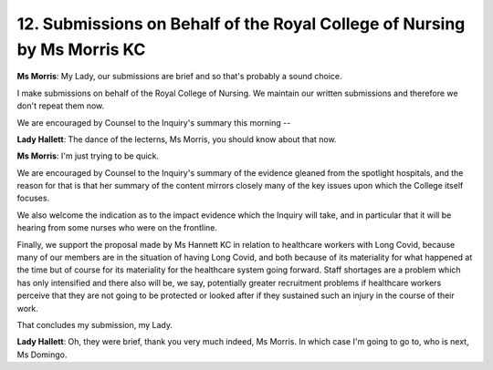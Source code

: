 12. Submissions on Behalf of the Royal College of Nursing by Ms Morris KC
=========================================================================

**Ms Morris**: My Lady, our submissions are brief and so that's probably a sound choice.

I make submissions on behalf of the Royal College of Nursing. We maintain our written submissions and therefore we don't repeat them now.

We are encouraged by Counsel to the Inquiry's summary this morning --

**Lady Hallett**: The dance of the lecterns, Ms Morris, you should know about that now.

**Ms Morris**: I'm just trying to be quick.

We are encouraged by Counsel to the Inquiry's summary of the evidence gleaned from the spotlight hospitals, and the reason for that is that her summary of the content mirrors closely many of the key issues upon which the College itself focuses.

We also welcome the indication as to the impact evidence which the Inquiry will take, and in particular that it will be hearing from some nurses who were on the frontline.

Finally, we support the proposal made by Ms Hannett KC in relation to healthcare workers with Long Covid, because many of our members are in the situation of having Long Covid, and both because of its materiality for what happened at the time but of course for its materiality for the healthcare system going forward. Staff shortages are a problem which has only intensified and there also will be, we say, potentially greater recruitment problems if healthcare workers perceive that they are not going to be protected or looked after if they sustained such an injury in the course of their work.

That concludes my submission, my Lady.

**Lady Hallett**: Oh, they were brief, thank you very much indeed, Ms Morris. In which case I'm going to go to, who is next, Ms Domingo.

